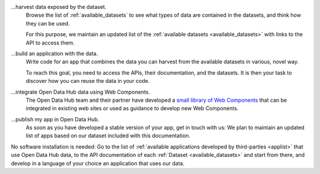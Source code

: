 
...harvest data exposed by the dataset.
   Browse the list of :ref:`available_datasets` to see what types of
   data are contained in the datasets, and think how they can be used.

   For this purpose, we maintain an updated list of the
   :ref:`available datasets <available_datasets>` with links to the
   API to access them.

...build an application with the data.
   Write code for an app that combines the data you can harvest from
   the available datasets in various, novel way.

   To reach this goal, you need to access the APIs, their
   documentation, and the datasets. It is then your task to discover
   how you can reuse the data in your code.

...integrate Open Data Hub data using Web Components.
   The Open Data Hub team and their partner have developed a `small library of
   Web Components <https://webcomponents.opendatahub.com/>`_ that can
   be integrated in existing web sites or used as guidance to develop
   new Web Components.

...publish my app in Open Data Hub.
   As soon as you have developed a stable version of your app, get in
   touch with us: We plan to maintain an updated list of apps based on
   our dataset included with this documentation.


No software installation is needed: Go to the list of :ref:`available
applications developed by third-parties <applist>` that use Open Data Hub
data, to the API documentation of each :ref:`Dataset
<available_datasets>` and start from there, and develop in a language
of your choice an application that uses our data.
